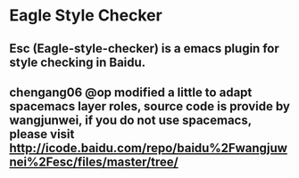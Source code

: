 * Eagle Style Checker
** Esc (Eagle-style-checker) is a emacs plugin for style checking in Baidu.
** chengang06 @op modified a little to adapt spacemacs layer roles, source code is provide by wangjunwei, if you do not use spacemacs, please visit http://icode.baidu.com/repo/baidu%2Fwangjuwnei%2Fesc/files/master/tree/

